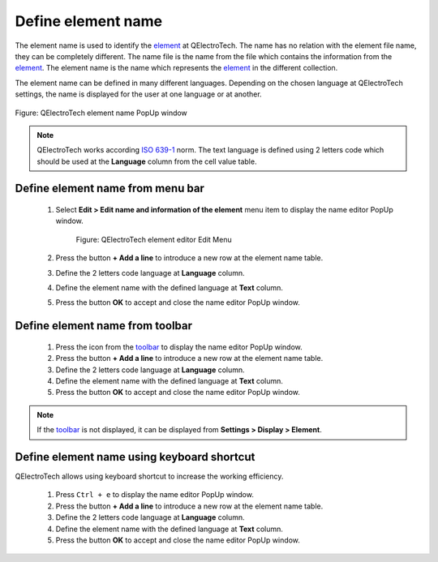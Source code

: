 .. _element/element_editor/edition/properties/edit_element_name:

===================
Define element name
===================

The element name is used to identify the `element`_ at QElectroTech. The name has no relation with 
the element file name, they can be completely different. The name file is the name from the file which 
contains the information from the `element`_. The element name is the name which represents the `element`_ 
in the different collection.

The element name can be defined in many different languages. Depending on the chosen language at 
QElectroTech settings, the name is displayed for the user at one language or at another. 

.. figure:: /_external/_images/en/qet_element/qet_element_editor_window_name.png
   :align: center

   Figure: QElectroTech element name PopUp window

.. note::

   QElectroTech works according `ISO 639-1`_ norm. The text language is defined using 2 letters code 
   which should be used at the **Language** column from the cell value table.

.. _ISO 639-1: https://www.iso.org/iso-639-language-codes.html

Define element name from menu bar
~~~~~~~~~~~~~~~~~~~~~~~~~~~~~~~~~

    1. Select **Edit > Edit name and information of the element** menu item to display the name editor PopUp window.

        .. figure:: /_external/_images/en/qet_element/qet_element_editor_menu_edit.png
            :align: center

            Figure: QElectroTech element editor Edit Menu

    2. Press the button **+ Add a line** to introduce a new row at the element name table.
    3. Define the 2 letters code language at **Language** column.
    4. Define the element name with the defined language at **Text** column.
    5. Press the button **OK** to accept and close the name editor PopUp window.


Define element name from toolbar
~~~~~~~~~~~~~~~~~~~~~~~~~~~~~~~~

    1. Press the icon |names| from the `toolbar`_ to display the name editor PopUp window.
    2. Press the button **+ Add a line** to introduce a new row at the element name table.
    3. Define the 2 letters code language at **Language** column.
    4. Define the element name with the defined language at **Text** column.
    5. Press the button **OK** to accept and close the name editor PopUp window.

.. |names| image:: /_external/_images/_site-assets/user/ico/22x22/names.png

.. note::

   If the `toolbar`_ is not displayed, it can be displayed from **Settings > Display > Element**.

Define element name using keyboard shortcut
~~~~~~~~~~~~~~~~~~~~~~~~~~~~~~~~~~~~~~~~~~~

QElectroTech allows using keyboard shortcut to increase the working efficiency.

    1. Press ``Ctrl + e`` to display the name editor PopUp window.
    2. Press the button **+ Add a line** to introduce a new row at the element name table.
    3. Define the 2 letters code language at **Language** column.
    4. Define the element name with the defined language at **Text** column.
    5. Press the button **OK** to accept and close the name editor PopUp window.

.. seealso::

    For more information about QElectroTech keyboard shortcut, refer to `menu bar`_ section.

.. _Menu bar: ../../../../element/element_editor/interface/menu_bar.html
.. _toolbar: ../../../../element/element_editor/interface/toolbars.html
.. _element: ../../../../element/index.html